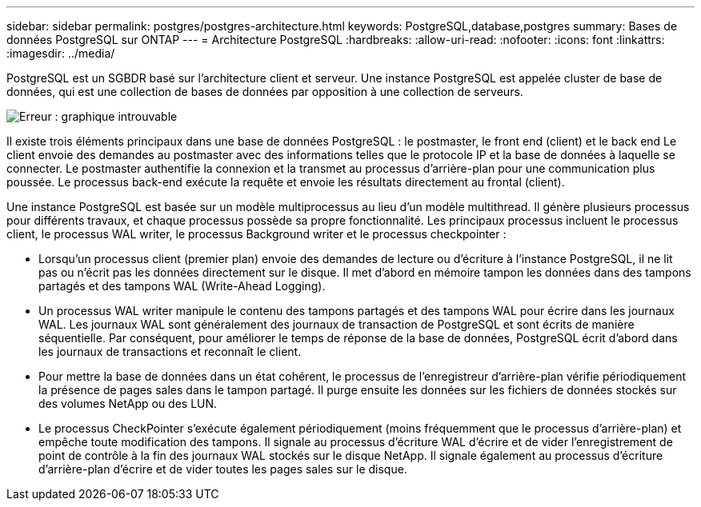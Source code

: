 ---
sidebar: sidebar 
permalink: postgres/postgres-architecture.html 
keywords: PostgreSQL,database,postgres 
summary: Bases de données PostgreSQL sur ONTAP 
---
= Architecture PostgreSQL
:hardbreaks:
:allow-uri-read: 
:nofooter: 
:icons: font
:linkattrs: 
:imagesdir: ../media/


[role="lead"]
PostgreSQL est un SGBDR basé sur l'architecture client et serveur. Une instance PostgreSQL est appelée cluster de base de données, qui est une collection de bases de données par opposition à une collection de serveurs.

image:postgresql-architecture.png["Erreur : graphique introuvable"]

Il existe trois éléments principaux dans une base de données PostgreSQL : le postmaster, le front end (client) et le back end Le client envoie des demandes au postmaster avec des informations telles que le protocole IP et la base de données à laquelle se connecter. Le postmaster authentifie la connexion et la transmet au processus d'arrière-plan pour une communication plus poussée. Le processus back-end exécute la requête et envoie les résultats directement au frontal (client).

Une instance PostgreSQL est basée sur un modèle multiprocessus au lieu d'un modèle multithread. Il génère plusieurs processus pour différents travaux, et chaque processus possède sa propre fonctionnalité. Les principaux processus incluent le processus client, le processus WAL writer, le processus Background writer et le processus checkpointer :

* Lorsqu'un processus client (premier plan) envoie des demandes de lecture ou d'écriture à l'instance PostgreSQL, il ne lit pas ou n'écrit pas les données directement sur le disque. Il met d'abord en mémoire tampon les données dans des tampons partagés et des tampons WAL (Write-Ahead Logging).
* Un processus WAL writer manipule le contenu des tampons partagés et des tampons WAL pour écrire dans les journaux WAL. Les journaux WAL sont généralement des journaux de transaction de PostgreSQL et sont écrits de manière séquentielle. Par conséquent, pour améliorer le temps de réponse de la base de données, PostgreSQL écrit d'abord dans les journaux de transactions et reconnaît le client.
* Pour mettre la base de données dans un état cohérent, le processus de l'enregistreur d'arrière-plan vérifie périodiquement la présence de pages sales dans le tampon partagé. Il purge ensuite les données sur les fichiers de données stockés sur des volumes NetApp ou des LUN.
* Le processus CheckPointer s'exécute également périodiquement (moins fréquemment que le processus d'arrière-plan) et empêche toute modification des tampons. Il signale au processus d'écriture WAL d'écrire et de vider l'enregistrement de point de contrôle à la fin des journaux WAL stockés sur le disque NetApp. Il signale également au processus d'écriture d'arrière-plan d'écrire et de vider toutes les pages sales sur le disque.

